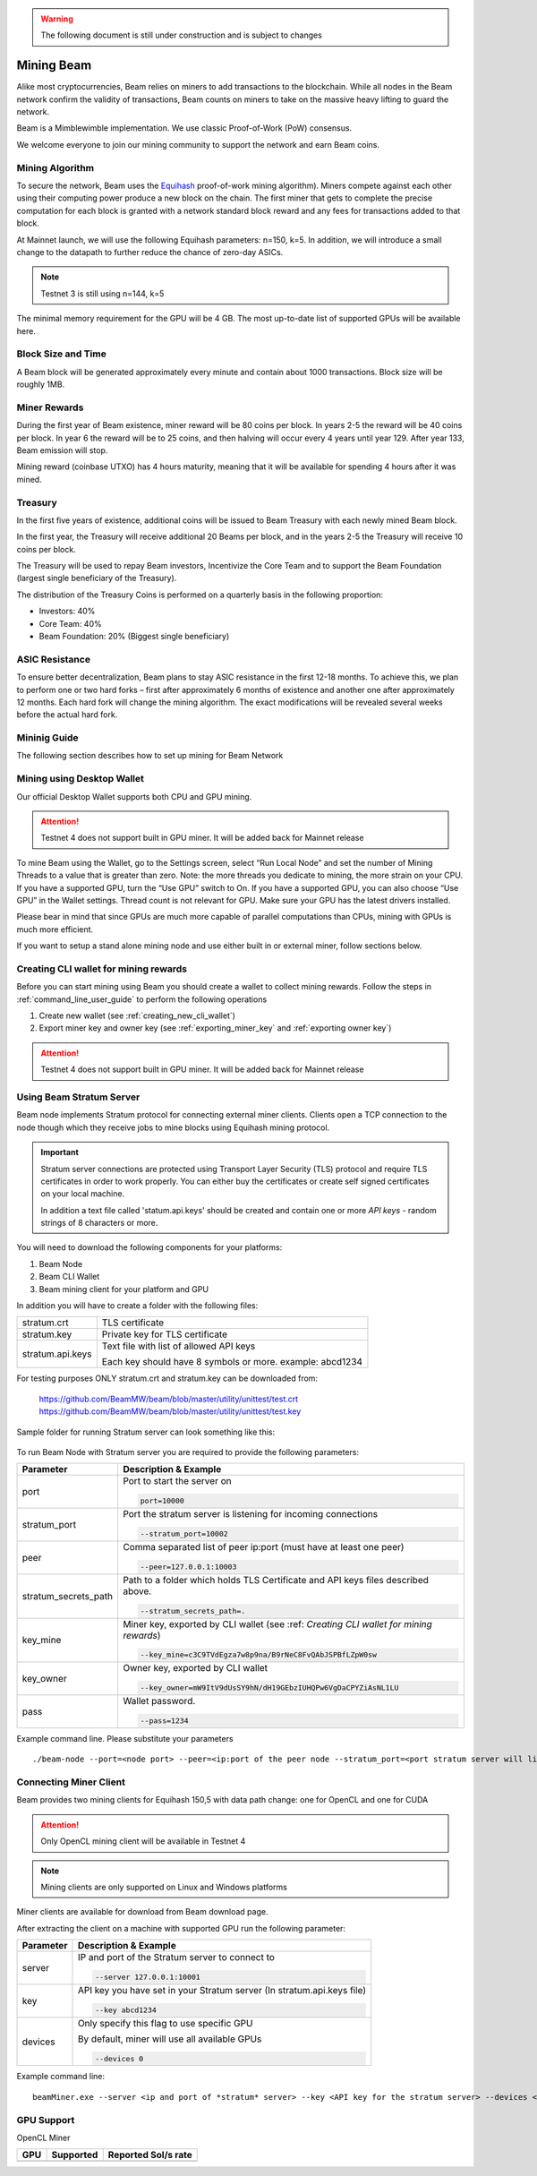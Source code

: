 .. _user_mining_beam:


.. warning:: The following document is still under construction and is subject to changes



Mining Beam
===========

Alike most cryptocurrencies, Beam relies on miners to add transactions to the blockchain. While all nodes in the Beam network confirm the validity of transactions, Beam counts on miners to take on the massive heavy lifting to guard the network.

Beam is a Mimblewimble implementation. We use classic Proof-of-Work (PoW) consensus.

We welcome everyone to join our mining community to support the network and earn Beam coins.

Mining Algorithm
----------------

To secure the network, Beam uses the `Equihash <https://www.cryptolux.org/index.php/Equihash>`_ proof-of-work mining algorithm). Miners compete against each other using their computing power produce a new block on the chain. The first miner that gets to complete the precise computation for each block is granted with a network standard block reward and any fees for transactions added to that block.

At Mainnet launch, we will use the following Equihash parameters: n=150, k=5. In addition, we will introduce a small change to the datapath to further reduce the chance of zero-day ASICs.

.. note:: Testnet 3 is still using n=144, k=5

The minimal memory requirement for the GPU will be 4 GB. The most up-to-date list of supported GPUs will be available here.


Block Size and Time
-------------------

A Beam block will be generated approximately every minute and contain about 1000 transactions. Block size will be roughly 1MB.

Miner Rewards
-------------

During the first year of Beam existence, miner reward will be 80 coins per block. In years 2-5 the reward will be 40 coins per block. In year 6 the reward will be to 25 coins, and then halving will occur every 4 years until year 129. After year 133, Beam emission will stop.

Mining reward (coinbase UTXO) has 4 hours maturity, meaning that it will be available for spending 4 hours after it was mined.

Treasury
--------

In the first five years of existence, additional coins will be issued to Beam Treasury with each newly mined Beam block.

In the first year, the Treasury will receive additional 20 Beams per block, and in the years 2-5 the Treasury will receive 10 coins per block.

The Treasury will be used to repay Beam investors, Incentivize the Core Team and to support the Beam Foundation (largest single beneficiary of the Treasury).

The distribution of the Treasury Coins is performed on a quarterly basis in the following proportion:

* Investors: 40%
* Core Team: 40%
* Beam Foundation: 20% (Biggest single beneficiary)


ASIC Resistance
---------------

To ensure better decentralization, Beam plans to stay ASIC resistance in the first 12-18 months. To achieve this, we plan to perform one or two hard forks – first after approximately 6 months of existence and another one after approximately 12 months. Each hard fork will change the mining algorithm. The exact modifications will be revealed several weeks before the actual hard fork.

Mininig Guide
-------------

The following section describes how to set up mining for Beam Network

Mining using Desktop Wallet
---------------------------

Our official Desktop Wallet supports both CPU and GPU mining.

.. attention:: Testnet 4 does not support built in GPU miner. It will be added back for Mainnet release

To mine Beam using the Wallet, go to the Settings screen, select “Run Local Node” and set the number of Mining Threads to a value that is greater than zero. Note: the more threads you dedicate to mining, the more strain on your CPU. If you have a supported GPU, turn the “Use GPU” switch to On. If you have a supported GPU, you can also choose “Use GPU” in the Wallet settings. Thread count is not relevant for GPU. Make sure your GPU has the latest drivers installed.

Please bear in mind that since GPUs are much more capable of parallel computations than CPUs, mining with GPUs is much more efficient.


If you want to setup a stand alone mining node and use either built in or external miner, follow sections below.

Creating CLI wallet for mining rewards
--------------------------------------

Before you can start mining using Beam you should create a wallet to collect mining rewards. Follow the steps in :ref:`command_line_user_guide` to perform the following operations

1. Create new wallet (see :ref:`creating_new_cli_wallet`)
2. Export miner key and owner key (see :ref:`exporting_miner_key` and :ref:`exporting owner key`)


.. attention:: Testnet 4 does not support built in GPU miner. It will be added back for Mainnet release

Using Beam Stratum Server
-------------------------

Beam node implements Stratum protocol for connecting external miner clients. Clients open a TCP connection to the node though which they receive jobs to mine blocks using Equihash mining protocol.

.. important:: Stratum server connections are protected using Transport Layer Security (TLS) protocol and require TLS certificates in order to work properly. You can either buy the certificates or create self signed certificates on your local machine.
	
	In addition a text file called 'statum.api.keys' should be created and contain one or more *API keys* - random strings of 8 characters or more. 


You will need to download the following components for your platforms:

1. Beam Node
2. Beam CLI Wallet
3. Beam mining client for your platform and GPU

In addition you will have to create a folder with the following files:

+-------------------------+----------------------------------------------------------------------------------+
| stratum.crt             | TLS certificate                                                                  |
+-------------------------+----------------------------------------------------------------------------------+
| stratum.key             | Private key for TLS certificate                                                  |
+-------------------------+----------------------------------------------------------------------------------+
| stratum.api.keys        | Text file with list of allowed API keys                                          |
|                         |                                                                                  |
|                         | Each key should have 8 symbols or more. example: abcd1234                        |
+-------------------------+----------------------------------------------------------------------------------+


For testing purposes ONLY stratum.crt and stratum.key can be downloaded from:

	https://github.com/BeamMW/beam/blob/master/utility/unittest/test.crt
	https://github.com/BeamMW/beam/blob/master/utility/unittest/test.key



Sample folder for running Stratum server can look something like this:

.. figure:: images/stratum_folder.png
   :alt: Sample contents of stratum folder


To run Beam Node with Stratum server you are required to provide the following parameters:

+-------------------------+----------------------------------------------------------------------------------------------------------+
|**Parameter**            | **Description & Example**                                                                                |
+-------------------------+----------------------------------------------------------------------------------------------------------+
| port                    | Port to start the server on                                                                              |
|                         |                                                                                                          |
|                         | .. code-block:: bash                                                                                     |
|                         |                                                                                                          |
|                         |    port=10000                                                                                            |
+-------------------------+----------------------------------------------------------------------------------------------------------+
| stratum_port            | Port the stratum server is listening for incoming connections                                            |
|                         |                                                                                                          |
|                         | .. code-block:: bash                                                                                     |
|                         |                                                                                                          |
|                         |    --stratum_port=10002                                                                                  |
+-------------------------+----------------------------------------------------------------------------------------------------------+
| peer                    | Comma separated list of peer ip:port (must have at least one peer)                                       |
|                         |                                                                                                          |
|                         | .. code-block:: bash                                                                                     |
|                         |                                                                                                          |
|                         |    --peer=127.0.0.1:10003                                                                                |
+-------------------------+----------------------------------------------------------------------------------------------------------+
| stratum_secrets_path    | Path to a folder which holds TLS Certificate and API keys files described above.                         |
|                         |                                                                                                          |
|                         | .. code-block:: bash                                                                                     |
|                         |                                                                                                          |
|                         |    --stratum_secrets_path=.                                                                              |
+-------------------------+----------------------------------------------------------------------------------------------------------+
| key_mine                | Miner key, exported by CLI wallet (see :ref: `Creating CLI wallet for mining rewards`)                   |
|                         |                                                                                                          |
|                         | .. code-block:: bash                                                                                     |
|                         |                                                                                                          |
|                         |    --key_mine=c3C9TVdEgza7w8p9na/B9rNeC8FvQAbJSPBfLZpW0sw                                                |
+-------------------------+----------------------------------------------------------------------------------------------------------+
| key_owner               | Owner key, exported by CLI wallet                                                                        |
|                         |                                                                                                          |
|                         | .. code-block:: bash                                                                                     |
|                         |                                                                                                          |
|                         |    --key_owner=mW9ItV9dUsSY9hN/dH19GEbzIUHQPw6VgDaCPYZiAsNL1LU                                           |
+-------------------------+----------------------------------------------------------------------------------------------------------+
| pass                    | Wallet password.                                                                                         |
|                         |                                                                                                          |
|                         | .. code-block:: bash                                                                                     |
|                         |                                                                                                          |
|                         |    --pass=1234                                                                                           |
+-------------------------+----------------------------------------------------------------------------------------------------------+


Example command line. Please substitute your parameters

::

	./beam-node --port=<node port> --peer=<ip:port of the peer node --stratum_port=<port stratum server will listen to> --stratum_secrets_path=<folder with stratum key files> --key_mine=<miner key exported by wallet> --key_owner=<owner key exported by wallet> --pass=<wallet password>

Connecting Miner Client
-----------------------

Beam provides two mining clients for Equihash 150,5 with data path change: one for OpenCL and one for CUDA

.. attention:: Only OpenCL mining client will be available in Testnet 4

.. note:: Mining clients are only supported on Linux and Windows platforms

Miner clients are available for download from Beam download page. 

After extracting the client on a machine with supported GPU run the following parameter:

+-------------------------+----------------------------------------------------------------------------------------------------------+
|**Parameter**            | **Description & Example**                                                                                |
+-------------------------+----------------------------------------------------------------------------------------------------------+
| server                  | IP and port of the Stratum server to connect to                                                          |
|                         |                                                                                                          |
|                         | .. code-block:: bash                                                                                     |
|                         |                                                                                                          |
|                         |    --server 127.0.0.1:10001                                                                              |
+-------------------------+----------------------------------------------------------------------------------------------------------+
| key                     | API key you have set in your Stratum server (In stratum.api.keys file)                                   |
|                         |                                                                                                          |
|                         |                                                                                                          |
|                         | .. code-block:: bash                                                                                     |
|                         |                                                                                                          |
|                         |    --key abcd1234                                                                                        |
+-------------------------+----------------------------------------------------------------------------------------------------------+
| devices                 | Only specify this flag to use specific GPU                                                               |
|                         |                                                                                                          |
|                         | By default, miner will use all available GPUs                                                            |
|                         |                                                                                                          |
|                         | .. code-block:: bash                                                                                     |
|                         |                                                                                                          |
|                         |    --devices 0                                                                                           |
+-------------------------+----------------------------------------------------------------------------------------------------------+

Example command line:

::

	beamMiner.exe --server <ip and port of *stratum* server> --key <API key for the stratum server> --devices <id of the GPU device, if the flag not specified client will try to mine on all devices>



GPU Support
-----------

OpenCL Miner

+----------------+-----------------+----------------------------------------------------------------+
| **GPU**        | **Supported**   | **Reported Sol/s rate**                                        |
+----------------+-----------------+----------------------------------------------------------------+
|                |                 |                                                                |
+----------------+-----------------+----------------------------------------------------------------+

